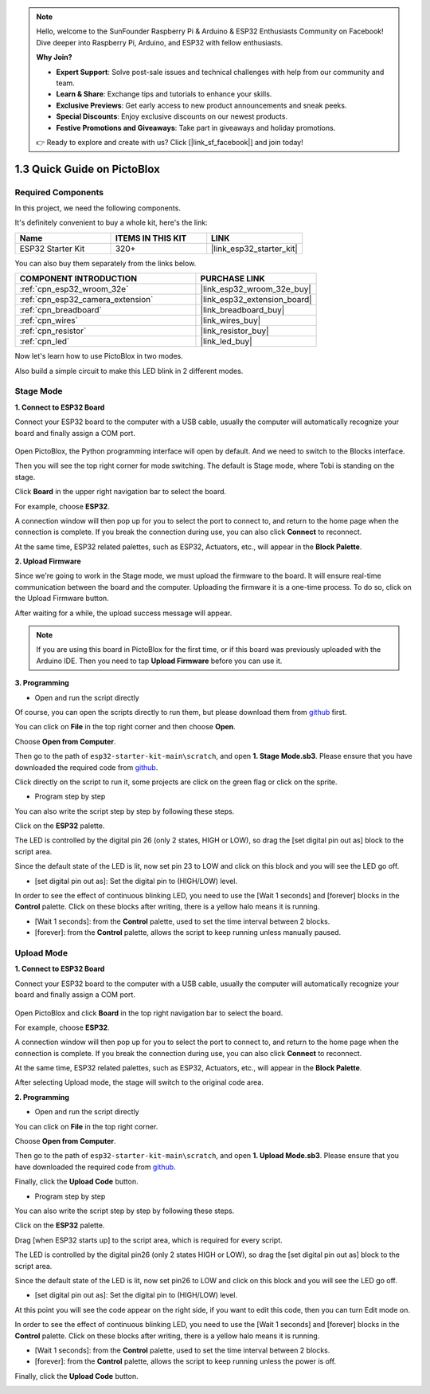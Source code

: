 .. note::

    Hello, welcome to the SunFounder Raspberry Pi & Arduino & ESP32 Enthusiasts Community on Facebook! Dive deeper into Raspberry Pi, Arduino, and ESP32 with fellow enthusiasts.

    **Why Join?**

    - **Expert Support**: Solve post-sale issues and technical challenges with help from our community and team.
    - **Learn & Share**: Exchange tips and tutorials to enhance your skills.
    - **Exclusive Previews**: Get early access to new product announcements and sneak peeks.
    - **Special Discounts**: Enjoy exclusive discounts on our newest products.
    - **Festive Promotions and Giveaways**: Take part in giveaways and holiday promotions.

    👉 Ready to explore and create with us? Click [|link_sf_facebook|] and join today!

.. _sh_guide:

1.3 Quick Guide on PictoBlox
====================================

Required Components
-----------------------

In this project, we need the following components. 

It's definitely convenient to buy a whole kit, here's the link: 

.. list-table::
    :widths: 20 20 20
    :header-rows: 1

    *   - Name	
        - ITEMS IN THIS KIT
        - LINK
    *   - ESP32 Starter Kit
        - 320+
        - |link_esp32_starter_kit|

You can also buy them separately from the links below.

.. list-table::
    :widths: 30 20
    :header-rows: 1

    *   - COMPONENT INTRODUCTION
        - PURCHASE LINK

    *   - :ref:`cpn_esp32_wroom_32e`
        - |link_esp32_wroom_32e_buy|
    *   - :ref:`cpn_esp32_camera_extension`
        - |link_esp32_extension_board|
    *   - :ref:`cpn_breadboard`
        - |link_breadboard_buy|
    *   - :ref:`cpn_wires`
        - |link_wires_buy|
    *   - :ref:`cpn_resistor`
        - |link_resistor_buy|
    *   - :ref:`cpn_led`
        - |link_led_buy|

Now let's learn how to use PictoBlox in two modes.

Also build a simple circuit to make this LED blink in 2 different modes.

.. image:: ../img/circuit/1_hello_led_bb.png

.. _stage_mode:

Stage Mode
---------------

**1. Connect to ESP32 Board**

Connect your ESP32 board to the computer with a USB cable, usually the computer will automatically recognize your board and finally assign a COM port.

    .. image:: ../../img/plugin_esp32.png
        :width: 600
        :align: center
    
Open PictoBlox, the Python programming interface will open by default. And we need to switch to the Blocks interface.

.. image:: img/0_choose_blocks.png

Then you will see the top right corner for mode switching. The default is Stage mode, where Tobi is standing on the stage.

.. image:: img/1_stage_upload.png

Click **Board** in the upper right navigation bar to select the board.

.. image:: img/1_board.png

For example, choose **ESP32**.

.. image:: img/1_choose_uno.png

A connection window will then pop up for you to select the port to connect to, and return to the home page when the connection is complete. If you break the connection during use, you can also click **Connect** to reconnect.

.. image:: img/1_connect.png

At the same time, ESP32 related palettes, such as ESP32, Actuators, etc., will appear in the **Block Palette**.

.. image:: img/1_arduino_uno.png

**2. Upload Firmware**

Since we're going to work in the Stage mode, we must upload the firmware to the board. It will ensure real-time communication between the board and the computer. Uploading the firmware it is a one-time process. To do so, click on the Upload Firmware button.

After waiting for a while, the upload success message will appear.

.. note::

    If you are using this board in PictoBlox for the first time, or if this board was previously uploaded with the Arduino IDE. Then you need to tap **Upload Firmware** before you can use it.


.. image:: img/1_firmware.png


**3. Programming**

* Open and run the script directly

Of course, you can open the scripts directly to run them, but please download them from `github <https://github.com/sunfounder/esp32-starter-kit/archive/refs/heads/main.zip>`_ first.

You can click on **File** in the top right corner and then choose **Open**.

.. image:: img/0_open.png

Choose **Open from Computer**.

.. image:: img/0_dic.png

Then go to the path of ``esp32-starter-kit-main\scratch``, and open **1. Stage Mode.sb3**. Please ensure that you have downloaded the required code from `github <https://github.com/sunfounder/esp32-starter-kit/archive/refs/heads/main.zip>`_.

.. image:: img/0_stage.png

Click directly on the script to run it, some projects are click on the green flag or click on the sprite.

.. image:: img/1_more.png

* Program step by step

You can also write the script step by step by following these steps.

Click on the **ESP32** palette.

.. image:: img/1_arduino_uno.png

The LED is controlled by the digital pin 26 (only 2 states, HIGH or LOW), so drag the [set digital pin out as] block to the script area.

Since the default state of the LED is lit, now set pin 23 to LOW and click on this block and you will see the LED go off.

* [set digital pin out as]: Set the digital pin to (HIGH/LOW) level.

.. image:: img/1_digital.png

In order to see the effect of continuous blinking LED, you need to use the [Wait 1 seconds] and [forever] blocks in the **Control** palette. Click on these blocks after writing, there is a yellow halo means it is running.

* [Wait 1 seconds]: from the **Control** palette, used to set the time interval between 2 blocks.
* [forever]: from the **Control** palette, allows the script to keep running unless manually paused.

.. image:: img/1_more.png

.. _upload_mode:

Upload Mode
---------------

**1. Connect to ESP32 Board**

Connect your ESP32 board to the computer with a USB cable, usually the computer will automatically recognize your board and finally assign a COM port.

    .. image:: ../../img/plugin_esp32.png
        :width: 600
        :align: center

Open PictoBlox and click **Board** in the top right navigation bar to select the board.

.. image:: img/1_board.png

For example, choose **ESP32**.

.. image:: img/1_choose_uno.png

A connection window will then pop up for you to select the port to connect to, and return to the home page when the connection is complete. If you break the connection during use, you can also click **Connect** to reconnect.

.. image:: img/1_connect.png

At the same time, ESP32 related palettes, such as ESP32, Actuators, etc., will appear in the **Block Palette**.

.. image:: img/1_upload_uno.png

After selecting Upload mode, the stage will switch to the original code area.

.. image:: img/1_upload.png

**2. Programming**

* Open and run the script directly

You can click on **File** in the top right corner.

.. image:: img/0_open.png

Choose **Open from Computer**.

.. image:: img/0_dic.png

Then go to the path of ``esp32-starter-kit-main\scratch``, and open **1. Upload Mode.sb3**. Please ensure that you have downloaded the required code from `github <https://github.com/sunfounder/esp32-starter-kit/archive/refs/heads/main.zip>`_.

.. image:: img/0_upload.png

Finally, click the **Upload Code** button.

.. image:: img/1_upload_code.png


* Program step by step

You can also write the script step by step by following these steps.

Click on the **ESP32** palette.

.. image:: img/1_upload_uno.png

Drag [when ESP32 starts up] to the script area, which is required for every script.

.. image:: img/1_uno_starts.png

The LED is controlled by the digital pin26 (only 2 states HIGH or LOW), so drag the [set digital pin out as]  block to the script area.

Since the default state of the LED is lit, now set pin26 to LOW and click on this block and you will see the LED go off.

* [set digital pin out as]: Set the digital pin to (HIGH/LOW) level.

.. image:: img/1_upload_digital.png

At this point you will see the code appear on the right side, if you want to edit this code, then you can turn Edit mode on.

.. image:: img/1_upload1.png

In order to see the effect of continuous blinking LED, you need to use the [Wait 1 seconds] and [forever] blocks in the **Control** palette. Click on these blocks after writing, there is a yellow halo means it is running.

* [Wait 1 seconds]: from the **Control** palette, used to set the time interval between 2 blocks.
* [forever]: from the **Control** palette, allows the script to keep running unless the power is off.

.. image:: img/1_upload_more.png

Finally, click the **Upload Code** button.

.. image:: img/1_upload_code.png